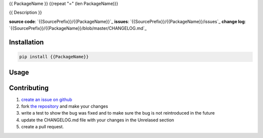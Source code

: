 {{ PackageName }}
{{repeat "=" (len PackageName)}}

{{ Description }}

**source code**: `{{SourcePrefix}}/{{PackageName}}`_
**issues**: `{{SourcePrefix}}/{{PackageName}}/issues`_
**change log**: `{{SourcePrefix}}/{{PackageName}}/blob/master/CHANGELOG.md`_

Installation
============

.. code-block:: bash

    pip install {{PackageName}}

Usage
=====

.. code-block:: python
    import {{PackageName}}

Contributing
============

1. `create an issue on github <{{SourcePrefix}}/{{PackageName}}/issues>`_
2. fork `the repository <{{SourcePrefix}}/{{PackageName}}>`_ and make your
   changes
3. write a test to show the bug was fixed and to make sure the bug is not
   reintroduced in the future
4. update the CHANGELOG.md file with your changes in the Unrelased section
5. create a pull request. 
